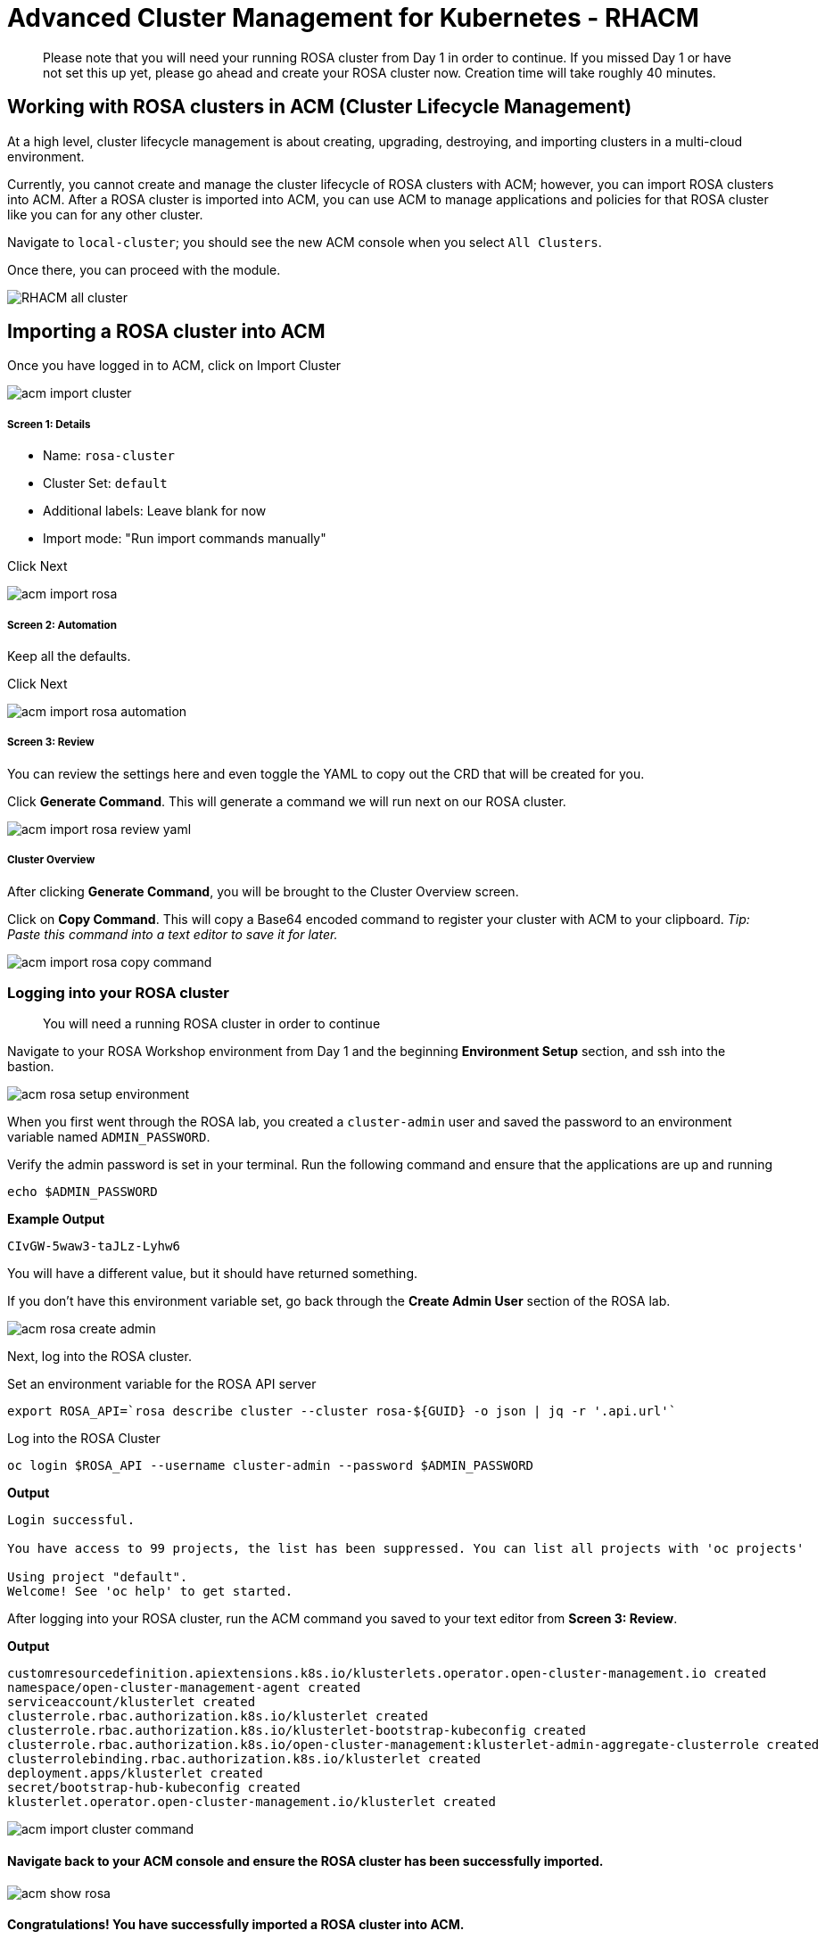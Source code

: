 = Advanced Cluster Management for Kubernetes - RHACM

> Please note that you will need your running ROSA cluster from Day 1 in order to continue. If you missed Day 1 or have not set this up yet, please go ahead and create your ROSA cluster now. Creation time will take roughly 40 minutes.

== Working with ROSA clusters in ACM (Cluster Lifecycle Management)

At a high level, cluster lifecycle management is about creating, upgrading, destroying, and importing clusters in a multi-cloud environment.

Currently, you cannot create and manage the cluster lifecycle of ROSA clusters with ACM; however, you can import ROSA clusters into ACM. After a ROSA cluster is imported into ACM, you can use ACM to manage applications and policies for that ROSA cluster like you can for any other cluster.

Navigate to `local-cluster`; you should see the new ACM console when you select `All Clusters`.

Once there, you can proceed with the module.

image::images/acm-images/RHACM_all_cluster.png[]

== Importing a ROSA cluster into ACM

[start=1]
Once you have logged in to ACM, click on Import Cluster

image::images/acm-images/acm-import-cluster.png[]

##### Screen 1: Details

* Name:  `rosa-cluster`
* Cluster Set: `default`
* Additional labels: Leave blank for now
* Import mode: "Run import commands manually"

Click Next

image::images/acm-images/acm-import-rosa.png[]

##### Screen 2: Automation

[start=2]
Keep all the defaults.

Click Next

image::images/acm-images/acm-import-rosa-automation.png[]

##### Screen 3: Review

[start=3]
You can review the settings here and even toggle the YAML to copy out the CRD that will be created for you.

Click *Generate Command*.  This will generate a command we will run next on our ROSA cluster.

image::images/acm-images/acm-import-rosa-review-yaml.png[]

##### Cluster Overview

After clicking *Generate Command*, you will be brought to the Cluster Overview screen.

Click on *Copy Command*. This will copy a Base64 encoded command to register your cluster with ACM to your clipboard. _Tip: Paste this command into a text editor to save it for later._

image::images/acm-images/acm-import-rosa-copy-command.png[]


[start=4]
=== Logging into your ROSA cluster

> You will need a running ROSA cluster in order to continue

Navigate to your ROSA Workshop environment from Day 1 and the beginning *Environment Setup* section, and ssh into the bastion.

image::images/acm-images/acm-rosa-setup-environment.png[]

When you first went through the ROSA lab, you created a `cluster-admin` user and saved the password to an environment variable named `ADMIN_PASSWORD`.

Verify the admin password is set in your terminal.
Run the following command and ensure that the applications are up and running


```bash
echo $ADMIN_PASSWORD
```

*Example Output*
```bash
CIvGW-5waw3-taJLz-Lyhw6
```


You will have a different value, but it should have returned something.

If you don't have this environment variable set, go back through the *Create Admin User* section of the ROSA lab.

image::images/acm-images/acm-rosa-create-admin.png[]

Next, log into the ROSA cluster.

Set an environment variable for the ROSA API server

```bash
export ROSA_API=`rosa describe cluster --cluster rosa-${GUID} -o json | jq -r '.api.url'`
```

Log into the ROSA Cluster

```bash
oc login $ROSA_API --username cluster-admin --password $ADMIN_PASSWORD
```

*Output*
```bash
Login successful.

You have access to 99 projects, the list has been suppressed. You can list all projects with 'oc projects'

Using project "default".
Welcome! See 'oc help' to get started.
```


[start=6]
After logging into your ROSA cluster, run the ACM command you saved to your text editor from *Screen 3: Review*.


*Output*

```bash
customresourcedefinition.apiextensions.k8s.io/klusterlets.operator.open-cluster-management.io created
namespace/open-cluster-management-agent created
serviceaccount/klusterlet created
clusterrole.rbac.authorization.k8s.io/klusterlet created
clusterrole.rbac.authorization.k8s.io/klusterlet-bootstrap-kubeconfig created
clusterrole.rbac.authorization.k8s.io/open-cluster-management:klusterlet-admin-aggregate-clusterrole created
clusterrolebinding.rbac.authorization.k8s.io/klusterlet created
deployment.apps/klusterlet created
secret/bootstrap-hub-kubeconfig created
klusterlet.operator.open-cluster-management.io/klusterlet created
```

image::images/acm-images/acm-import-cluster-command.png[]
  
[start=7]
==== Navigate back to your ACM console and ensure the ROSA cluster has been successfully imported.

image::images/acm-images/acm-show-rosa.png[padding=20]

==== *Congratulations!* You have successfully imported a ROSA cluster into ACM.

== Creating and Managing Applications with Red Hat Advanced Cluster Management For Kubernetes

In the previous lab, you imported a ROSA cluster into RHACM, which you can now use to deploy applications.

Application Lifecycle functionality in RHACM provides the processes that are used to manage application resources on your managed clusters. This allows you to define a single or multi-cluster application using Kubernetes specifications but with additional automation of the deployment and lifecycle management of resources to individual clusters. An application designed to run on a single cluster is straightforward and something you ought to be familiar with from working with OpenShift fundamentals. A multi-cluster application allows you to orchestrate the deployment of these same resources to multiple clusters based on a set of rules you define for which clusters run the application components.

This table describes the different components that the Application Lifecycle model in RHACM is composed of:


|===
|*Resource*|*Purpose *

|Channel|Defines a place where deployable resources are stored, such as an object store, Kubernetes namespace, Helm repository, or GitHub repository.
|Subscription|Definitions that identify deployable resources available in a Channel resource that are to be deployed to a target cluster.
|PlacementRule|Defines the target clusters where subscriptions deploy and maintain the application. It is composed of Kubernetes resources identified by the Subscription resource and pulled from the location defined in the Channel resource.
|Application|A way to group the components here into a more easily viewable single resource. An Application resource typically references a Subscription resource.
|===


These are all Kubernetes custom resources, defined by a Custom Resource Definition (CRD), created for you when RHACM is installed. By creating these as Kubernetes native objects, you can interact with them the same way you would with a Pod. For instance, running +oc get application+ retrieves a list of deployed RHACM applications just as +oc get pods+ retrieves a list of deployed Pods.

This may seem like a lot of extra resources to manage besides the deployables that make up your application. However, they make it possible to automate the composition, placement, and overall control of your applications when you are deploying to many clusters. With a single cluster, it is easy to log in and run +oc create -f…​.+ If you need to do that on a dozen clusters, you want to make sure you do not make a mistake or miss a cluster, and you need a way to schedule and orchestrate updates to your applications. Leveraging the Application Lifecycle Builder in RHACM allows you to manage multi-cluster applications easily.

== Creating an Application


Prerequisites:

* Navigate to *Infrastructure → Clusters*
* Click on the *local-cluster*
* Click the *edit* button under *Labels* and add a *label* : `environment=acm`

image::images/acm-images/acm-edit-labels.png[]

* Repeat the same steps for the rosa-cluster with a *label*: `environment=rosa`
* Verify that the new clusters you built have the correct labels. It should be as follows:
** *local-cluster* - `environment=acm`
** *rosa-cluster* - `environment=rosa`

image::images/acm-images/acm-verify-labels.png[]

[start=1]
1. Navigate to *Applications*
2. Click *Create application*, select *Subscription*. 

image::images/acm-images/create_sub_app.png[]

[start=3]
3. Enter the following information:

** *Name*: `book-import`
** *Namespace*: `book-import`
** Under repository types, select the *GIT* repository
** *URL:*  https://github.com/rh-mobb/book-import.git[https://github.com/rh-mobb/book-import.git]
** *Branch*:  `master-no-pre-post`
** *Path:*  `book-import`

[start=4]
4. Verify that *Deploy application resources only on clusters matching specified labels* is selected and enter the following information. (
You do not need to include the colon (:) on the label):
** *Cluster Sets*: `default`
** *environment*: `rosa`

> *Cluster Sets*: `default` is the default cluster set that comes with ACM, while `global` always targets all clusters. You can also create your own Cluster Sets to target specific clusters.

image::images/acm-images/acm-create-application-sub.png[]


[start=5]
5. Verify all the information is correct. Click *Create*

It will take a few minutes to deploy the application, *Click* on the *Topology* view and verify that *all of the check marks are green*.

image::images/acm-images/book_topology.png[]

[start=6]
6. Under the topology view, Select the *Route* and click on the *Launch Route* *URL*. This will take you to the Book Import application, which has several books available.
*NOTE* some browsers will default to https, and you will see a message that the application is unavailable. If you see this, change the url from https to http.

image::images/acm-images/book_website.png[]

[start=7]
=== Verify the application has been deployed to the ROSA cluster. 

From the ROSA lab environment, ensure that you are still logged into your bastion host, and then run the following command:

```bash
oc get pods -n book-import
```

*Output*

```bash
NAME                          READY   STATUS    RESTARTS   AGE
book-import-d44c446cf-wwj9q   1/1     Running   0          42s
book-import-d44c446cf-xlg8n   1/1     Running   0          42s
```

image::images/acm-images/acm-rosa-list-pods.png[]

Returning to the ACM console, feel free to experiment with the application.  Edit it and change the label to `environment=acm`.  What happens to the application?

You have now completed the overview of the *Application Lifecycle functionality in RHACM.*

You successfully deployed an application to a target cluster using RHACM. This approach leveraged a Git repository, which housed all the manifests that defined your application. RHACM then took these manifests and deployed them to the target cluster.

You also leveraged the power of labels and deployed the application to your imported cluster. Try playing with the labels and deploying this application to your local cluster. You can also create other clusters and or applications if you so desire.

=== Extra Credit

Try to deploy an Application on ACM using the ApplicationSet method. (Hint: This will require installing the OpenShift GitOps (ArgoCD) operator on the local cluster.) What do you see in the ArgoCD console after you do this?

== Governance, Risk, and Compliance (Security and compliance use case)

=== Creating Policies in ACM


At this point, you have completed the overview labs for Cluster Lifecycle and Application Lifecycle capabilities in RHACM. In the Cluster Lifecycle Lab, you learned how RHACM can help manage your Kubernetes clusters' lifecycles, including deploying new clusters and importing existing ones. You created new clusters in that lab and used your RHACM instance to manage them.

In the Application Lifecycle Lab, you continued exploring RHACM functionality and learned how to deploy and configure an application. You used the cluster that you added in the first module as the target for deploying an application.

Now that you have a cluster and a deployed application, you must ensure they do not drift from their original configurations. This kind of drift is a serious problem because it can happen from benign and benevolent fixes and changes or malicious activities that you might not notice but can cause significant problems. RHACM's solution to this problemis the Governance, Risk, and Compliance, or GRC, functionality.

==== Review GRC Functionality

It is important to define exactly what GRC is. In RHACM, you build and apply policies to managed clusters. These policies can do different things, which are described below, but they ultimately serve to govern the configurations of your clusters. This governance over your cluster configurations reduces risk and ensures compliance with standards defined by stakeholders, which can include security teams and operations teams

This table describes the three types of policy controllers available in RHACM, along with the remediation mode they support:

|===
|*Policy Controller*|*Purpose*|*Enforce or Inform*

|Configuration|Used to configure any Kubernetes resource across your clusters. Where these resources are created or configured is determined by the namespaces you include (or exclude) in the policy.|Both
|Certificate|Used to detect certificates that are close to expiring. You can configure the certificate policy controller by updating the minimum duration parameter in your controller policy. When a certificate expires in less than the minimum duration, the policy becomes noncompliant. Certificates are identified from secrets in the included namespaces.|Inform
|Identity and Access Management (IAM)|Used to receive notifications about IAM policies that are noncompliant. In the 1.0 version of RHACM, this checks for compliance with the number of cluster administrators you allow in your cluster.    |inform
|===

You need to create three different resources to implement the policy controllers:

|===
|*Resource*|*Function*

|Policy|The Policy defines what you want to check and possibly configure (with enforcement). Policies include a policy template which defines a list of objectDefinitions. The policy also determines the namespaces to which it is applied and the remediation actions it takes.
|Placement|Identifies a list of targeted managed clusters when using this Placement.
|PlacementBinding|Connect the policy to the PlacementRule.
|===


This is a complex topic, and this course only provides an overview. Please consult the https://access.redhat.com/documentation/en-us/red_hat_advanced_cluster_management_for_kubernetes/2.5/html-single/governance/index#governance[GRC product documentation] for more details on any of these policy controllers.

We'll work through a simple example and create a policy in the default namespace. For this, we'll need a little setup:

Navigate to *Clusters* and access the *ClusterSets* tab.

image::images/acm-images/acm-clustersets.png[]

Click on the 3-dots button to the right of *global*, and then on *Edit namespace bindings* and add the *default* namespace

image::images/acm-images/acm-clustersets-namespace-bindings.png[]

Next, navigate to the *Governance* screen and click *Create policy*.

image::images/acm-images/acm-governance-create-policy.png[]

Build a policy with the following information:

##### Screen 1: Details

* *Name*: policy-grc-cert
* *Namespace*: default (needs to match the namespace you enabled on the namespace binding)


Click *Next*.

##### Screen 2: Policy Templates

* Click on *Add policy template* and select *Certificate management expiration*
* Leave the defaults

Click *Next*.

##### Screen 3: Placement

Select *New placement* and choose *global* under *Cluster sets* (this option was enabled by editing the namespace bindings earlier.)

Alternatively, you can attempt to match clusters based on a label by clicking *Add label expression* and creating a label-matching expression.

When you are finished, click *Next*.

##### Screen 4: Policy Annotations

* Take the defaults on this screen.

Click *Next*.

##### Screen 5: Review

As you can see on the *Review* screen, this policy applies to every cluster in the *global* *ClusterSet*, and it will look for expired certificates in them. If a certificate is set to expire in less time than the *minimumDuration* specification, the policy will *inform* a non-compliant status.

* Review your changes and then click *Submit*.

image::images/acm-images/acm-policy-review-cert.png[]


2. Navigate to the https://github.com/rh-mobb/policy-collection/tree/main/stable/CM-Configuration-Management[GitHub Repo] with all the policies and select the https://github.com/rh-mobb/policy-collection/blob/main/stable/SC-System-and-Communications-Protection/policy-etcdencryption.yaml[Etcd Encryption]
3. On the *policy-namespace.yaml* click the *RAW* button on the policy.
4. Copy the raw YAML.
5. Under the *Create Policy* screen, enable the *YAML*. Copy and Paste the *RAW YAML* from the GitHub Repo

It should look something like this:

----
apiVersion: policy.open-cluster-management.io/v1
kind: Policy
metadata:
  name: policy-namespace
  namespace: default
  annotations:
    policy.open-cluster-management.io/standards: NIST SP 800-53
    policy.open-cluster-management.io/categories: CM Configuration Management
    policy.open-cluster-management.io/controls: CM-2 Baseline Configuration
spec:
  remediationAction: inform
  disabled: false
  policy-templates:
    - objectDefinition:
        apiVersion: policy.open-cluster-management.io/v1
        kind: ConfigurationPolicy
        metadata:
          name: policy-namespace-example
        spec:
          remediationAction: inform
          severity: low
          object-templates:
            - complianceType: musthave
              objectDefinition:
                kind: Namespace
                apiVersion: v1
                metadata:
                  name: prod
---
apiVersion: policy.open-cluster-management.io/v1
kind: PlacementBinding
metadata:
  name: policy-namespace-placement
  namespace: default
placementRef:
  name: policy-namespace-placement
  kind: PlacementRule
  apiGroup: apps.open-cluster-management.io
subjects:
  - name: policy-namespace
    kind: Policy
    apiGroup: policy.open-cluster-management.io
---
apiVersion: apps.open-cluster-management.io/v1
kind: PlacementRule
metadata:
  name: policy-namespace-placement
  namespace: default
spec:
  clusterConditions:
    - status: "True"
      type: ManagedClusterConditionAvailable
  clusterSelector:
    matchExpressions:
      - key: environment
        operator: In
        values:
          - rosa
----

image::images/acm-images/acm-create-ns-policy.png[]

click Next

[start=6]
6. Review the Policy Templates, Placement, and Policy Annotation sections, keeping the defaults and clicking Next.
We have already defined these values in the YAML file.

On the Review screen, click Submit

image::images/acm-images/acm-create-ns-policy-review.png[]

[start=7]
7. The Results screen appears on the next screen.

Once complete notice the violations you have, since we created this policy as a Inform only it will not fix any of the violations, lets go ahead and fix them

[start=8]
8. On the top of the policy click on the *Actions → Edit Policy*

image::images/acm-images/acm-edit-policy.png[]

9. Select *Step 2* and change the Remediation to *Enforce*
10. Select *Step 5* review that is under Remediation is set to *Enforce*
11. Click *Submit*

[start=12]
12. Navigate to the Results screen, allow the remediation to complete, _it may take longer to enforce the policy._

image::images/acm-images/policy7.png[]



Now you have succesfully created a Policy to scan your clusters, if you would like to play with other policies please visit the https://github.com/rh-mobb/policy-collection[Policy Repo] for more Policies you can test out.

[start=13]
13. Navigate to your ROSA Environment

Run the following command to make sure the prod namespace is present

```bash
oc get ns prod
```

*Output*

```bash
NAME   STATUS   AGE
prod   Active   65s
```

This concludes the Red Hat Advanced Cluster Management lab, thank you for your time.
Find out more about https://www.redhat.com/en/technologies/management/advanced-cluster-management[Red Hat Advanced Cluster Manager]
